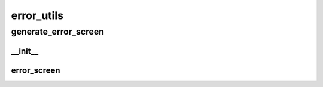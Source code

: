 error_utils
==========

----------
generate_error_screen
----------
__init__
__________
error_screen
__________

